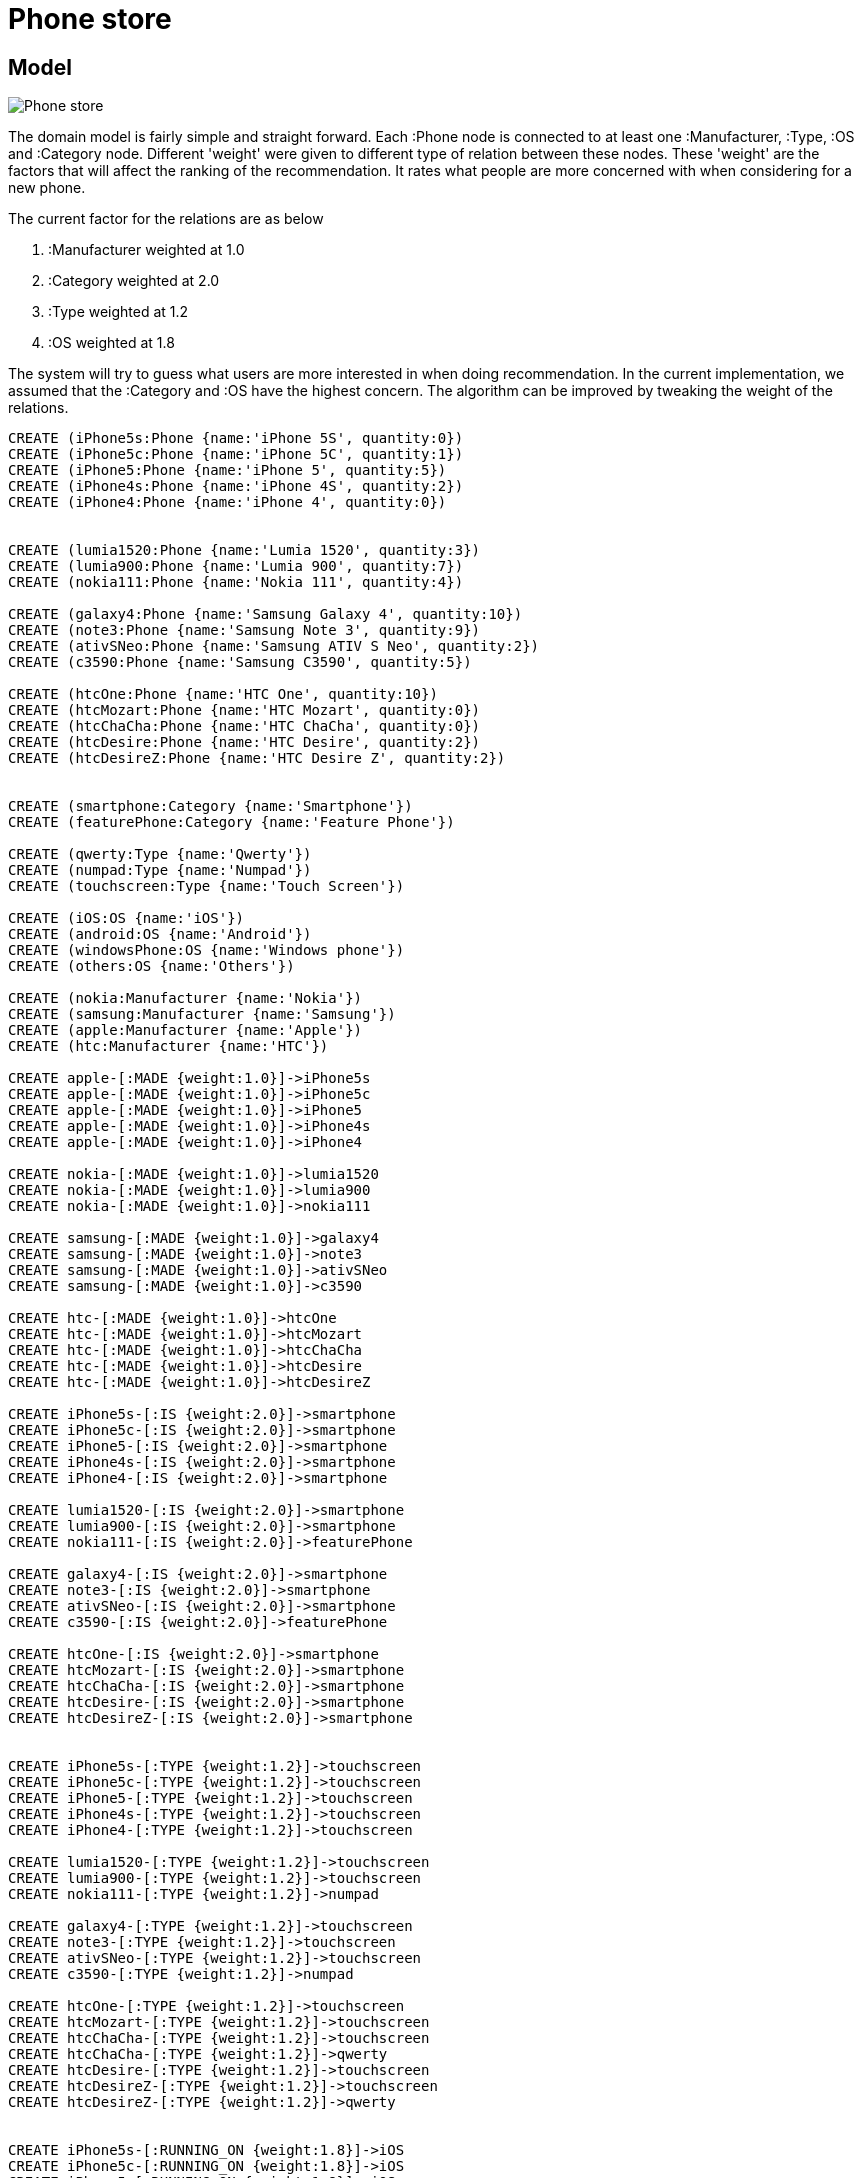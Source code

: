 = Phone store =

== Model 
image::http://s29.postimg.org/7q5lb5o1x/Phone_store.jpg[]

The domain model is fairly simple and straight forward.
Each :Phone node is connected to at least one :Manufacturer, :Type, :OS and :Category node.
Different 'weight' were given to different type of relation between these nodes.
These 'weight' are the factors that will affect the ranking of the recommendation.
It rates what people are more concerned with when considering for a new phone.

The current factor for the relations are as below

. :Manufacturer weighted at 1.0

. :Category weighted at 2.0

. :Type weighted at 1.2

. :OS weighted at 1.8


The system will try to guess what users are more interested in when doing recommendation.
In the current implementation, we assumed that the :Category and :OS have the highest concern.
The algorithm can be improved by tweaking the weight of the relations. 


//hide
//setup
[source,cypher]
----

CREATE (iPhone5s:Phone {name:'iPhone 5S', quantity:0})
CREATE (iPhone5c:Phone {name:'iPhone 5C', quantity:1})
CREATE (iPhone5:Phone {name:'iPhone 5', quantity:5})
CREATE (iPhone4s:Phone {name:'iPhone 4S', quantity:2})
CREATE (iPhone4:Phone {name:'iPhone 4', quantity:0})


CREATE (lumia1520:Phone {name:'Lumia 1520', quantity:3})
CREATE (lumia900:Phone {name:'Lumia 900', quantity:7})
CREATE (nokia111:Phone {name:'Nokia 111', quantity:4})

CREATE (galaxy4:Phone {name:'Samsung Galaxy 4', quantity:10})
CREATE (note3:Phone {name:'Samsung Note 3', quantity:9})
CREATE (ativSNeo:Phone {name:'Samsung ATIV S Neo', quantity:2})
CREATE (c3590:Phone {name:'Samsung C3590', quantity:5})

CREATE (htcOne:Phone {name:'HTC One', quantity:10})
CREATE (htcMozart:Phone {name:'HTC Mozart', quantity:0})
CREATE (htcChaCha:Phone {name:'HTC ChaCha', quantity:0})
CREATE (htcDesire:Phone {name:'HTC Desire', quantity:2})
CREATE (htcDesireZ:Phone {name:'HTC Desire Z', quantity:2})


CREATE (smartphone:Category {name:'Smartphone'})
CREATE (featurePhone:Category {name:'Feature Phone'})

CREATE (qwerty:Type {name:'Qwerty'})
CREATE (numpad:Type {name:'Numpad'})
CREATE (touchscreen:Type {name:'Touch Screen'})

CREATE (iOS:OS {name:'iOS'})
CREATE (android:OS {name:'Android'})
CREATE (windowsPhone:OS {name:'Windows phone'})
CREATE (others:OS {name:'Others'})

CREATE (nokia:Manufacturer {name:'Nokia'})
CREATE (samsung:Manufacturer {name:'Samsung'})
CREATE (apple:Manufacturer {name:'Apple'})
CREATE (htc:Manufacturer {name:'HTC'})

CREATE apple-[:MADE {weight:1.0}]->iPhone5s
CREATE apple-[:MADE {weight:1.0}]->iPhone5c
CREATE apple-[:MADE {weight:1.0}]->iPhone5
CREATE apple-[:MADE {weight:1.0}]->iPhone4s
CREATE apple-[:MADE {weight:1.0}]->iPhone4

CREATE nokia-[:MADE {weight:1.0}]->lumia1520
CREATE nokia-[:MADE {weight:1.0}]->lumia900
CREATE nokia-[:MADE {weight:1.0}]->nokia111

CREATE samsung-[:MADE {weight:1.0}]->galaxy4
CREATE samsung-[:MADE {weight:1.0}]->note3
CREATE samsung-[:MADE {weight:1.0}]->ativSNeo
CREATE samsung-[:MADE {weight:1.0}]->c3590

CREATE htc-[:MADE {weight:1.0}]->htcOne
CREATE htc-[:MADE {weight:1.0}]->htcMozart
CREATE htc-[:MADE {weight:1.0}]->htcChaCha
CREATE htc-[:MADE {weight:1.0}]->htcDesire
CREATE htc-[:MADE {weight:1.0}]->htcDesireZ

CREATE iPhone5s-[:IS {weight:2.0}]->smartphone
CREATE iPhone5c-[:IS {weight:2.0}]->smartphone
CREATE iPhone5-[:IS {weight:2.0}]->smartphone
CREATE iPhone4s-[:IS {weight:2.0}]->smartphone
CREATE iPhone4-[:IS {weight:2.0}]->smartphone

CREATE lumia1520-[:IS {weight:2.0}]->smartphone
CREATE lumia900-[:IS {weight:2.0}]->smartphone
CREATE nokia111-[:IS {weight:2.0}]->featurePhone

CREATE galaxy4-[:IS {weight:2.0}]->smartphone
CREATE note3-[:IS {weight:2.0}]->smartphone
CREATE ativSNeo-[:IS {weight:2.0}]->smartphone
CREATE c3590-[:IS {weight:2.0}]->featurePhone

CREATE htcOne-[:IS {weight:2.0}]->smartphone
CREATE htcMozart-[:IS {weight:2.0}]->smartphone
CREATE htcChaCha-[:IS {weight:2.0}]->smartphone
CREATE htcDesire-[:IS {weight:2.0}]->smartphone
CREATE htcDesireZ-[:IS {weight:2.0}]->smartphone


CREATE iPhone5s-[:TYPE {weight:1.2}]->touchscreen
CREATE iPhone5c-[:TYPE {weight:1.2}]->touchscreen
CREATE iPhone5-[:TYPE {weight:1.2}]->touchscreen
CREATE iPhone4s-[:TYPE {weight:1.2}]->touchscreen
CREATE iPhone4-[:TYPE {weight:1.2}]->touchscreen

CREATE lumia1520-[:TYPE {weight:1.2}]->touchscreen
CREATE lumia900-[:TYPE {weight:1.2}]->touchscreen
CREATE nokia111-[:TYPE {weight:1.2}]->numpad

CREATE galaxy4-[:TYPE {weight:1.2}]->touchscreen
CREATE note3-[:TYPE {weight:1.2}]->touchscreen
CREATE ativSNeo-[:TYPE {weight:1.2}]->touchscreen
CREATE c3590-[:TYPE {weight:1.2}]->numpad

CREATE htcOne-[:TYPE {weight:1.2}]->touchscreen
CREATE htcMozart-[:TYPE {weight:1.2}]->touchscreen
CREATE htcChaCha-[:TYPE {weight:1.2}]->touchscreen
CREATE htcChaCha-[:TYPE {weight:1.2}]->qwerty
CREATE htcDesire-[:TYPE {weight:1.2}]->touchscreen
CREATE htcDesireZ-[:TYPE {weight:1.2}]->touchscreen
CREATE htcDesireZ-[:TYPE {weight:1.2}]->qwerty


CREATE iPhone5s-[:RUNNING_ON {weight:1.8}]->iOS
CREATE iPhone5c-[:RUNNING_ON {weight:1.8}]->iOS
CREATE iPhone5-[:RUNNING_ON {weight:1.8}]->iOS
CREATE iPhone4s-[:RUNNING_ON {weight:1.8}]->iOS
CREATE iPhone4-[:RUNNING_ON {weight:1.8}]->iOS


CREATE lumia1520-[:RUNNING_ON {weight:1.8}]->windowsPhone
CREATE lumia900-[:RUNNING_ON {weight:1.8}]->windowsPhone
CREATE nokia111-[:RUNNING_ON {weight:1.8}]->others

CREATE galaxy4-[:RUNNING_ON {weight:1.8}]->android
CREATE note3-[:RUNNING_ON {weight:1.8}]->android
CREATE ativSNeo-[:RUNNING_ON {weight:1.8}]->windowsPhone
CREATE c3590-[:RUNNING_ON {weight:1.8}]->others

CREATE htcOne-[:RUNNING_ON {weight:1.8}]->android
CREATE htcMozart-[:RUNNING_ON {weight:1.8}]->windowsPhone
CREATE htcChaCha-[:RUNNING_ON {weight:1.8}]->android
CREATE htcDesire-[:RUNNING_ON {weight:1.8}]->android
CREATE htcDesireZ-[:RUNNING_ON {weight:1.8}]->android

RETURN *
----


== Find all HTC phones
[source,cypher]
----
MATCH (htc:Manufacturer{name:'HTC'})-[:MADE]->(p:Phone)
RETURN p.name as Phone
----

//table


== Find all smartphones
[source,cypher]
----
MATCH (p:Phone)-[:IS]->(t:Category {name:'Smartphone'})
RETURN p.name as Phone
----

//table


== Find all manufacturers and their android phones models
[source,cypher]
----
MATCH (m:Manufacturer)-[:MADE]->(p:Phone)-[:RUNNING_ON]->(o:OS {name:'Android'})
RETURN m.name as Manufacturer, p.name as Phone
----

//table


== Find qwerty & touchscreen capable phones (in stock)
[source,cypher]
----
MATCH (t:Type { name: "Touch Screen" })<-[:TYPE]-(p:Phone)-[:TYPE]->(q:Type { name: "Qwerty" }) 
WHERE p.quantity > 0
RETURN p.name as Phone
----

//table


== Find all phones (out of stock)
[source,cypher]
----
MATCH (m:Manufacturer)-[:MADE]->(p:Phone)
WHERE p.quantity = 0
RETURN m.name as Manufacturer, p.name as Phone
----

//graph


== Phone recommendation (out of stock)
Below shows simple recommendation boost based on 3 factors: Operating System, Category & Manufacturer.
Please feel free to play around with the blow cypher query by changing the WHERE CLAUSE 'p.name'

[source,cypher]
----
MATCH (p:Phone),(others:Phone)<-[:MADE]-(m:Manufacturer) 
WHERE p.name = 'Lumia 1520' AND others.quantity > 0  
OPTIONAL MATCH (m:Manufacturer)-[r1:MADE]->(p:Phone)  
OPTIONAL MATCH (p:Phone)-[:IS]->(t:Category)<-[r2:IS]-(others:Phone)  
OPTIONAL MATCH (p:Phone)-[:RUNNING_ON]->(:OS)<-[r3:RUNNING_ON]-(others:Phone) 
RETURN m.name AS Manufacturer, others.name AS Phone, 
coalesce(r1.weight,0.8)+ coalesce(r2.weight,0.9)+ coalesce(r3.weight,0.7) AS Rank 
ORDER BY Rank DESC
----

//table

In the above example it tried to guess what are the best alternatives phones that can be suggested to the user.


